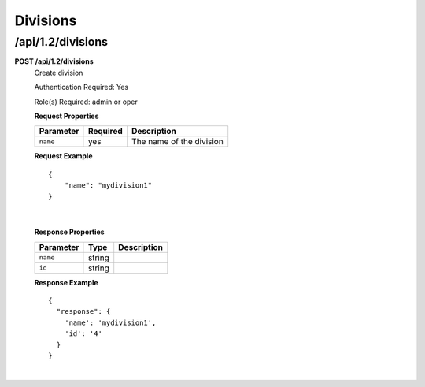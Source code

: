 .. 
.. Copyright 2016 Cisco
.. 
.. Licensed under the Apache License, Version 2.0 (the "License");
.. you may not use this file except in compliance with the License.
.. You may obtain a copy of the License at
.. 
..     http://www.apache.org/licenses/LICENSE-2.0
.. 
.. Unless required by applicable law or agreed to in writing, software
.. distributed under the License is distributed on an "AS IS" BASIS,
.. WITHOUT WARRANTIES OR CONDITIONS OF ANY KIND, either express or implied.
.. See the License for the specific language governing permissions and
.. limitations under the License.
.. 

.. _to-api-v12-division:

Divisions
=========

.. _to-api-v12-division-route:

/api/1.2/divisions
++++++++++++++++++

**POST /api/1.2/divisions**
  Create division

  Authentication Required: Yes

  Role(s) Required: admin or oper

  **Request Properties**

  +-----------+----------+--------------------------+
  | Parameter | Required | Description              |
  +===========+==========+==========================+
  | ``name``  | yes      | The name of the division |
  +-----------+----------+--------------------------+
 
  **Request Example** ::

    {
        "name": "mydivision1"
    }

|

  **Response Properties**

  +----------------------+--------+------------------------------------------------+
  | Parameter            | Type   | Description                                    |
  +======================+========+================================================+
  |``name``              | string |                                                |
  +----------------------+--------+------------------------------------------------+
  |``id``                | string |                                                |
  +----------------------+--------+------------------------------------------------+

  **Response Example** ::

    {
      "response": {
        'name': 'mydivision1',
        'id': '4'
      }
    }

|
